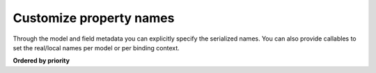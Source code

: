 ========================
Customize property names
========================

Through the model and field metadata you can explicitly specify the serialized
names. You can also provide callables to set the real/local names per model or
per binding context.


**Ordered by priority**

.. testsetup:: *

    from dataclasses import dataclass, field


.. tab:: Explicit names

    Explicit model and field names is the most straight forward way to customize
    the real/local names for elements and attributes. It can become tedious though
    when you have to do this for models with a lot of fields.

    .. doctest::

        >>> from datetime import date
        >>> from xsdata.formats.dataclass.serializers import XmlSerializer
        >>> from xsdata.formats.dataclass.serializers.config import SerializerConfig
        ...
        >>> config = SerializerConfig(pretty_print=True, xml_declaration=False)
        >>> serializer = XmlSerializer(config=config)
        ...
        >>> @dataclass
        ... class Person:
        ...
        ...     class Meta:
        ...         name = "Person"  # Explicit name
        ...
        ...     first_name: str = field(metadata=dict(name="firstName"))
        ...     last_name: str = field(metadata=dict(name="lastName"))
        ...     birth_date: date = field(
        ...         metadata=dict(
        ...             type="Attribute",
        ...             format="%Y-%m-%d",
        ...             name="dob"  # Explicit name
        ...         )
        ...     )
        ...
        >>> obj = Person(
        ...     first_name="Chris",
        ...     last_name="T",
        ...     birth_date=date(1986, 9, 25),
        ... )
        >>> print(serializer.render(obj))
        <Person dob="1986-09-25">
          <firstName>Chris</firstName>
          <lastName>T</lastName>
        </Person>
        <BLANKLINE>


.. tab:: Model name generators

    Through the Meta class you can provide callables to apply a naming scheme for all
    the model fields. The :mod:`xsdata.utils.text` has various helpers that you can
    reuse.

    .. doctest::

        >>> from xsdata.utils import text
        ...
        >>> @dataclass
        ... class person:
        ...
        ...     class Meta:
        ...         element_name_generator = text.pascal_case
        ...         attribute_name_generator = text.camel_case
        ...
        ...     first_name: str
        ...     last_name: str
        ...     birth_date: date = field(
        ...         metadata=dict(
        ...             type="Attribute",
        ...             format="%Y-%m-%d"
        ...         )
        ...     )
        ...
        >>> obj = person(
        ...     first_name="Chris",
        ...     last_name="T",
        ...     birth_date=date(1986, 9, 25),
        ... )
        >>> print(serializer.render(obj))
        <Person birthDate="1986-09-25">
          <FirstName>Chris</FirstName>
          <LastName>T</LastName>
        </Person>
        <BLANKLINE>


.. tab:: Context name generators

    Through the :class:`~xsdata.formats.dataclass.context.XmlContext` instance you can
    provide callables to apply a naming scheme for all models and their fields. This way
    you can avoid declaring them for every model but you have to use the same context
    whenever you want to use a parser/serializer.

    .. doctest::

        >>> from xsdata.formats.dataclass.context import XmlContext
        ...
        >>> @dataclass
        ... class Person:
        ...
        ...     first_name: str
        ...     last_name: str
        ...     birth_date: date = field(
        ...         metadata=dict(
        ...             type="Attribute",
        ...             format="%Y-%m-%d"
        ...         )
        ...     )
        ...
        >>> obj = Person(
        ...     first_name="Chris",
        ...     last_name="T",
        ...     birth_date=date(1986, 9, 25),
        ... )
        ...
        >>> context = XmlContext(
        ...     element_name_generator=text.camel_case,
        ...     attribute_name_generator=text.kebab_case
        ... )
        >>> serializer = XmlSerializer(context=context, config=config)
        >>> print(serializer.render(obj))
        <person birth-date="1986-09-25">
          <firstName>Chris</firstName>
          <lastName>T</lastName>
        </person>
        <BLANKLINE>
